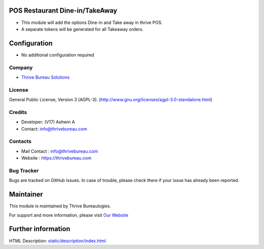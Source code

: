 .. image:: https://img.shields.io/badge/license-AGPL--3-blue.svg
    :target: http://www.gnu.org/licenses/agpl-3.0-standalone.html
    :alt: License: AGPL-3

POS Restaurant Dine-in/TakeAway
===============================
* This module will add the options Dine-in and Take away in thrive POS.
* A separate tokens will be generated for all Takeaway orders.

Configuration
=============
* No additional configuration required

Company
-------
* `Thrive Bureau Solutions <https://thrivebureau.com/>`__

License
-------
General Public License, Version 3 (AGPL-3).
(http://www.gnu.org/licenses/agpl-3.0-standalone.html)

Credits
-------
* Developer: (V17) Ashwin A
* Contact: info@thrivebureau.com

Contacts
--------
* Mail Contact : info@thrivebureau.com
* Website : https://thrivebureau.com

Bug Tracker
-----------
Bugs are tracked on GitHub Issues. In case of trouble, please check there if your issue has already been reported.

Maintainer
==========
.. image:: https://thrivebureau.com/images/logo.png
   :target: https://thrivebureau.com

This module is maintained by Thrive Bureaulogies.

For support and more information, please visit `Our Website <https://thrivebureau.com/>`__

Further information
===================
HTML Description: `<static/description/index.html>`__
